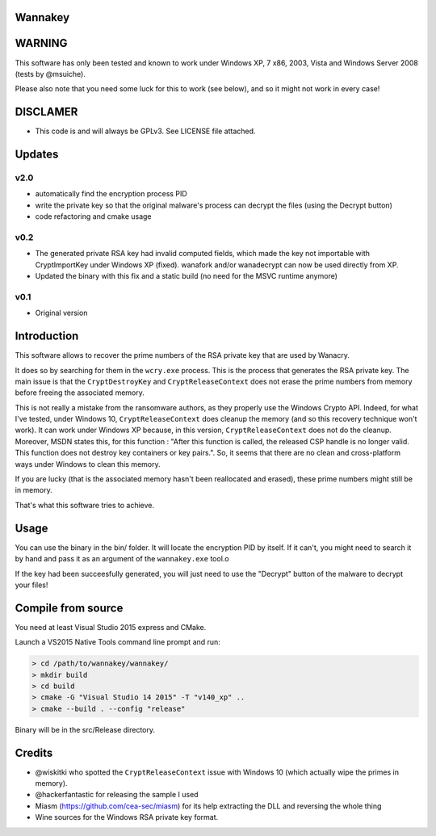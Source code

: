 Wannakey
========

WARNING
=======

This software has only been tested and known to work under Windows XP, 7 x86,
2003, Vista and Windows Server 2008 (tests by @msuiche).

Please also note that you need some luck for this to work (see below), and so
it might not work in every case!

DISCLAMER
=========

- This code is and will always be GPLv3. See LICENSE file attached.

Updates
=======

v2.0
----

* automatically find the encryption process PID
* write the private key so that the original malware's process can decrypt the files (using the Decrypt button)
* code refactoring and cmake usage

v0.2
----

* The generated private RSA key had invalid computed fields, which made the key
  not importable with CryptImportKey under Windows XP (fixed). wanafork and/or wanadecrypt can
  now be used directly from XP.

* Updated the binary with this fix and a static build (no need for the MSVC
  runtime anymore)

v0.1
----

* Original version

Introduction
============

This software allows to recover the prime numbers of the RSA private key that are used by Wanacry.

It does so by searching for them in the ``wcry.exe`` process. This is the
process that generates the RSA private key. The main issue is that the
``CryptDestroyKey`` and ``CryptReleaseContext`` does not erase the prime
numbers from memory before freeing the associated memory.

This is not really a mistake from the ransomware authors, as they properly use
the Windows Crypto API. Indeed, for what I've tested, under Windows 10,
``CryptReleaseContext`` does cleanup the memory (and so this recovery technique
won't work). It can work under Windows XP because, in this version,
``CryptReleaseContext`` does not do the cleanup. Moreover, MSDN states this,
for this function : "After this function is called, the released CSP handle is
no longer valid. This function does not destroy key containers or key pairs.".
So, it seems that there are no clean and cross-platform ways under Windows to
clean this memory.

If you are lucky (that is the associated memory hasn't been reallocated and
erased), these prime numbers might still be in memory.

That's what this software tries to achieve.

Usage
=====

You can use the binary in the bin/ folder. It will locate the encryption PID by
itself. If it can't, you might need to search it by hand and pass it as an
argument of the ``wannakey.exe`` tool.o

If the key had been succeesfully generated, you will just need to use the
"Decrypt" button of the malware to decrypt your files!

Compile from source
===================

You need at least Visual Studio 2015 express and CMake.

Launch a VS2015 Native Tools command line prompt and run:

.. code::

  > cd /path/to/wannakey/wannakey/
  > mkdir build
  > cd build
  > cmake -G "Visual Studio 14 2015" -T "v140_xp" ..
  > cmake --build . --config "release"

Binary will be in the src/Release directory.

Credits
=======

* @wiskitki who spotted the ``CryptReleaseContext`` issue with Windows 10 (which actually wipe the primes in memory).
* @hackerfantastic for releasing the sample I used
* Miasm (https://github.com/cea-sec/miasm) for its help extracting the DLL and reversing the whole thing
* Wine sources for the Windows RSA private key format.
